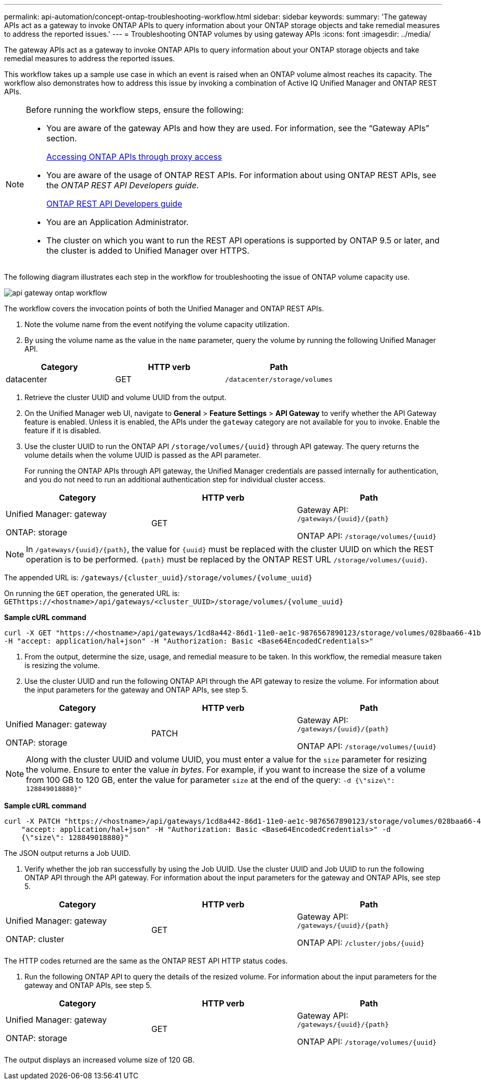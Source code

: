 ---
permalink: api-automation/concept-ontap-troubleshooting-workflow.html
sidebar: sidebar
keywords: 
summary: 'The gateway APIs act as a gateway to invoke ONTAP APIs to query information about your ONTAP storage objects and take remedial measures to address the reported issues.'
---
= Troubleshooting ONTAP volumes by using gateway APIs
:icons: font
:imagesdir: ../media/

[.lead]
The gateway APIs act as a gateway to invoke ONTAP APIs to query information about your ONTAP storage objects and take remedial measures to address the reported issues.

This workflow takes up a sample use case in which an event is raised when an ONTAP volume almost reaches its capacity. The workflow also demonstrates how to address this issue by invoking a combination of Active IQ Unified Manager and ONTAP REST APIs.

[NOTE]
====
Before running the workflow steps, ensure the following:

* You are aware of the gateway APIs and how they are used. For information, see the "`Gateway APIs`" section.
+
xref:concept-gateway-apis.adoc[Accessing ONTAP APIs through proxy access]

* You are aware of the usage of ONTAP REST APIs. For information about using ONTAP REST APIs, see the _ONTAP REST API Developers guide_.
+
http://docs.netapp.com/ontap-9/topic/com.netapp.doc.dot-rest-api/home.html[ONTAP REST API Developers guide]

* You are an Application Administrator.
* The cluster on which you want to run the REST API operations is supported by ONTAP 9.5 or later, and the cluster is added to Unified Manager over HTTPS.

====

The following diagram illustrates each step in the workflow for troubleshooting the issue of ONTAP volume capacity use.

image::../media/api-gateway-ontap-workflow.gif[]

The workflow covers the invocation points of both the Unified Manager and ONTAP REST APIs.

. Note the volume name from the event notifying the volume capacity utilization.
. By using the volume name as the value in the `name` parameter, query the volume by running the following Unified Manager API.

[cols="3*",options="header"]
|===
| Category| HTTP verb| Path
a|
datacenter
a|
GET
a|
`/datacenter/storage/volumes`
|===

. Retrieve the cluster UUID and volume UUID from the output.
. On the Unified Manager web UI, navigate to *General* > *Feature Settings* > *API Gateway* to verify whether the API Gateway feature is enabled. Unless it is enabled, the APIs under the `gateway` category are not available for you to invoke. Enable the feature if it is disabled.
. Use the cluster UUID to run the ONTAP API `+/storage/volumes/{uuid}+` through API gateway. The query returns the volume details when the volume UUID is passed as the API parameter.
+
For running the ONTAP APIs through API gateway, the Unified Manager credentials are passed internally for authentication, and you do not need to run an additional authentication step for individual cluster access.

[cols="3*",options="header"]
|===
| Category| HTTP verb| Path
a|
Unified Manager: gateway

ONTAP: storage
a|
GET
a|
Gateway API: `+/gateways/{uuid}/{path}+`

ONTAP API: `+/storage/volumes/{uuid}+`

|===

[NOTE]
====
In `+/gateways/{uuid}/{path}+`, the value for `+{uuid}+` must be replaced with the cluster UUID on which the REST operation is to be performed. `+{path}+` must be replaced by the ONTAP REST URL `+/storage/volumes/{uuid}+`.
====

The appended URL is: `+/gateways/{cluster_uuid}/storage/volumes/{volume_uuid}+`

On running the `GET` operation, the generated URL is: `+GEThttps://<hostname>/api/gateways/<cluster_UUID>/storage/volumes/{volume_uuid}+`

*Sample cURL command*

----
curl -X GET "https://<hostname>/api/gateways/1cd8a442-86d1-11e0-ae1c-9876567890123/storage/volumes/028baa66-41bd-11e9-81d5-00a0986138f7"
-H "accept: application/hal+json" -H "Authorization: Basic <Base64EncodedCredentials>"
----

. From the output, determine the size, usage, and remedial measure to be taken. In this workflow, the remedial measure taken is resizing the volume.
. Use the cluster UUID and run the following ONTAP API through the API gateway to resize the volume. For information about the input parameters for the gateway and ONTAP APIs, see step 5.

[cols="3*",options="header"]
|===
| Category| HTTP verb| Path
a|
Unified Manager: gateway

ONTAP: storage
a|
PATCH
a|
Gateway API: `+/gateways/{uuid}/{path}+`

ONTAP API: `+/storage/volumes/{uuid}+`

|===

[NOTE]
====
Along with the cluster UUID and volume UUID, you must enter a value for the `size` parameter for resizing the volume. Ensure to enter the value _in bytes_. For example, if you want to increase the size of a volume from 100 GB to 120 GB, enter the value for parameter `size` at the end of the query: `-d {\"size\": 128849018880}"`
====

*Sample cURL command*

----
curl -X PATCH "https://<hostname>/api/gateways/1cd8a442-86d1-11e0-ae1c-9876567890123/storage/volumes/028baa66-41bd-11e9-81d5-00a0986138f7" -H
    "accept: application/hal+json" -H "Authorization: Basic <Base64EncodedCredentials>" -d
    {\"size\": 128849018880}"
----

The JSON output returns a Job UUID.

. Verify whether the job ran successfully by using the Job UUID. Use the cluster UUID and Job UUID to run the following ONTAP API through the API gateway. For information about the input parameters for the gateway and ONTAP APIs, see step 5.

[cols="3*",options="header"]
|===
| Category| HTTP verb| Path
a|
Unified Manager: gateway

ONTAP: cluster
a|
GET
a|
Gateway API: `+/gateways/{uuid}/{path}+`

ONTAP API: `+/cluster/jobs/{uuid}+`

|===
The HTTP codes returned are the same as the ONTAP REST API HTTP status codes.

. Run the following ONTAP API to query the details of the resized volume. For information about the input parameters for the gateway and ONTAP APIs, see step 5.

[cols="3*",options="header"]
|===
| Category| HTTP verb| Path
a|
Unified Manager: gateway

ONTAP: storage
a|
GET
a|
Gateway API: `+/gateways/{uuid}/{path}+`

ONTAP API: `+/storage/volumes/{uuid}+`

|===
The output displays an increased volume size of 120 GB.
